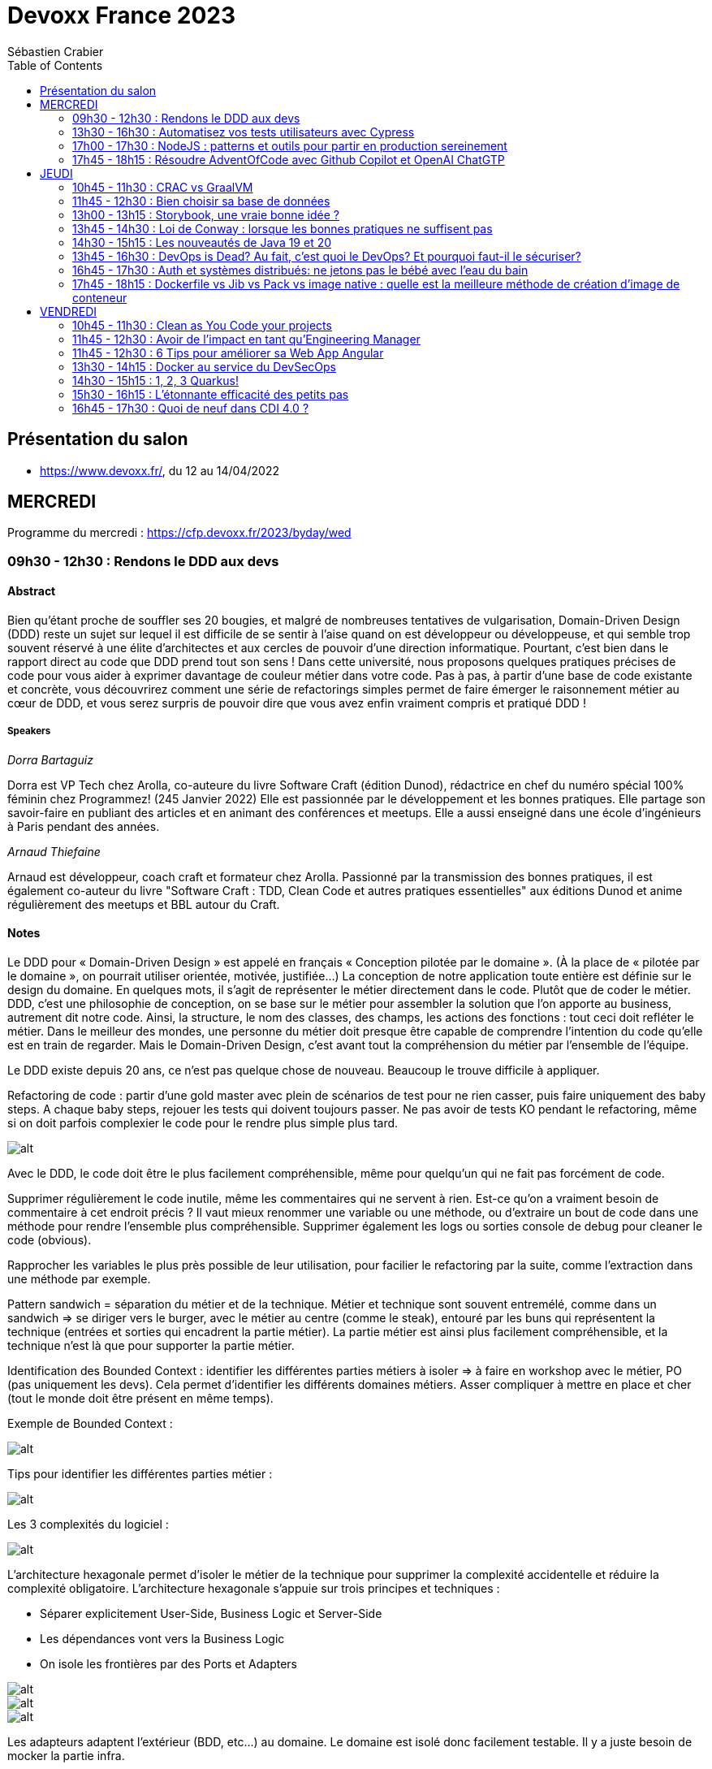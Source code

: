 = Devoxx France 2023
Sébastien Crabier
// Handling GitHub admonition blocks icons
ifndef::env-github[:icons: font]
ifdef::env-github[]
:status:
:outfilesuffix: .adoc
:caution-caption: :fire:
:important-caption: :exclamation:
:note-caption: :paperclip:
:tip-caption: :bulb:
:warning-caption: :warning:
endif::[]
:imagesdir: ./images
:source-highlighter: highlightjs
:highlightjs-languages: asciidoc
// We must enable experimental attribute to display Keyboard, button, and menu macros
:experimental:
// Next 2 ones are to handle line breaks in some particular elements (list, footnotes, etc.)
:lb: pass:[<br> +]
:sb: pass:[<br>]
// check https://github.com/Ardemius/personal-wiki/wiki/AsciiDoctor-tips for tips on table of content in GitHub
:toc: macro
:toclevels: 2
// To number the sections of the table of contents
//:sectnums:
// Add an anchor with hyperlink before the section title
:sectanchors:
// To turn off figure caption labels and numbers
:figure-caption!:
// Same for examples
//:example-caption!:
// To turn off ALL captions
// :caption:

toc::[]

== Présentation du salon

* https://www.devoxx.fr/, du 12 au 14/04/2022

== MERCREDI

Programme du mercredi : https://cfp.devoxx.fr/2023/byday/wed

=== 09h30 - 12h30 : Rendons le DDD aux devs

==== Abstract

Bien qu’étant proche de souffler ses 20 bougies, et malgré de nombreuses tentatives de vulgarisation, Domain-Driven Design (DDD) reste un sujet sur lequel il est difficile de se sentir à l'aise quand on est développeur ou développeuse, et qui semble trop souvent réservé à une élite d'architectes et aux cercles de pouvoir d'une direction informatique. Pourtant, c'est bien dans le rapport direct au code que DDD prend tout son sens ! Dans cette université, nous proposons quelques pratiques précises de code pour vous aider à exprimer davantage de couleur métier dans votre code. Pas à pas, à partir d'une base de code existante et concrète, vous découvrirez comment une série de refactorings simples permet de faire émerger le raisonnement métier au cœur de DDD, et vous serez surpris de pouvoir dire que vous avez enfin vraiment compris et pratiqué DDD !

===== Speakers 

_Dorra Bartaguiz_

Dorra est VP Tech chez Arolla, co-auteure du livre Software Craft (édition Dunod), rédactrice en chef du numéro spécial 100% féminin chez Programmez! (245 Janvier 2022) Elle est passionnée par le développement et les bonnes pratiques. Elle partage son savoir-faire en publiant des articles et en animant des conférences et meetups. Elle a aussi enseigné dans une école d'ingénieurs à Paris pendant des années.

_Arnaud Thiefaine_

Arnaud est développeur, coach craft et formateur chez Arolla. Passionné par la transmission des bonnes pratiques, il est également co-auteur du livre "Software Craft : TDD, Clean Code et autres pratiques essentielles" aux éditions Dunod et anime régulièrement des meetups et BBL autour du Craft.

==== Notes

Le DDD pour « Domain-Driven Design » est appelé en français « Conception pilotée par le domaine ».
(À la place de « pilotée par le domaine », on pourrait utiliser orientée, motivée, justifiée…)
La conception de notre application toute entière est définie sur le design du domaine.
En quelques mots, il s’agit de représenter le métier directement dans le code. Plutôt que de coder le métier.
DDD, c’est une philosophie de conception, on se base sur le métier pour assembler la solution que l’on apporte au business, autrement dit notre code.
Ainsi, la structure, le nom des classes, des champs, les actions des fonctions : tout ceci doit refléter le métier.
Dans le meilleur des mondes, une personne du métier doit presque être capable de comprendre l’intention du code qu’elle est en train de regarder.
Mais le Domain-Driven Design, c’est avant tout la compréhension du métier par l’ensemble de l’équipe.

Le DDD existe depuis 20 ans, ce n'est pas quelque chose de nouveau.
Beaucoup le trouve difficile à appliquer. 

Refactoring de code : partir d'une gold master avec plein de scénarios de test pour ne rien casser, puis faire uniquement des baby steps. A chaque baby steps, rejouer les tests qui doivent toujours passer. Ne pas avoir de tests KO pendant le refactoring, même si on doit parfois complexier le code pour le rendre plus simple plus tard.

image::PXL_20230412_081024919.jpg[alt]

Avec le DDD, le code doit être le plus facilement compréhensible, même pour quelqu'un qui ne fait pas forcément de code. 

Supprimer régulièrement le code inutile, même les commentaires qui ne servent à rien. Est-ce qu'on a vraiment besoin de commentaire à cet endroit précis ? Il vaut mieux renommer une variable ou une méthode, ou d'extraire un bout de code dans une méthode pour rendre l'ensemble plus compréhensible. Supprimer également les logs ou sorties console de debug pour cleaner le code (obvious).

Rapprocher les variables le plus près possible de leur utilisation, pour facilier le refactoring par la suite, comme l'extraction dans une méthode par exemple.

Pattern sandwich = séparation du métier et de la technique. Métier et technique sont souvent entremélé, comme dans un sandwich => se diriger vers le burger, avec le métier au centre (comme le steak), entouré par les buns qui représentent la technique (entrées et sorties qui encadrent la partie métier). La partie métier est ainsi plus facilement compréhensible, et la technique n'est là que pour supporter la partie métier. 

Identification des Bounded Context : identifier les différentes parties métiers à isoler
=> à faire en workshop avec le métier, PO (pas uniquement les devs). Cela permet d'identifier les différents domaines métiers. Asser compliquer à mettre en place et cher (tout le monde doit être présent en même temps).

Exemple de Bounded Context : 

image::https://martinfowler.com/bliki/images/boundedContext/sketch.png[alt]

Tips pour identifier les différentes parties métier :

image::PXL_20230412_084501113.jpg[alt]

Les 3 complexités du logiciel :

image::PXL_20230412_091944776.jpg[alt]

L'architecture hexagonale permet d'isoler le métier de la technique pour supprimer la complexité accidentelle et réduire la complexité obligatoire.
L’architecture hexagonale s’appuie sur trois principes et techniques :

* Séparer explicitement User-Side, Business Logic et Server-Side
* Les dépendances vont vers la Business Logic
* On isole les frontières par des Ports et Adapters

image::PXL_20230412_092215930.jpg[alt]

image::https://blog.octo.com/wp-content/uploads/2020/06/archi_hexa_00-3.png[alt]

image::https://blog.octo.com/wp-content/uploads/2020/06/archi_hexa_06.png[alt]

Les adapteurs adaptent l'extérieur (BDD, etc...) au domaine. Le domaine est isolé donc facilement testable. Il y a juste besoin de mocker la partie infra.

image::PXL_20230412_094023160.jpg[alt]

image::PXL_20230412_094729189.jpg[alt]

image::PXL_20230412_095738225.jpg[alt]

image::PXL_20230412_095826763.jpg[alt]

image::PXL_20230412_100516013.jpg[alt]

image::PXL_20230412_100820488.jpg[alt]

image::PXL_20230412_102030850.jpg[alt]

image::PXL_20230412_102216209.jpg[alt]

=== 13h30 - 16h30 : Automatisez vos tests utilisateurs avec Cypress

==== Abstract

Poussez la porte pour venir découvrir avec nous un outil de testing end-to-end pensé par et pour les développeurs.

Aujourd’hui plesbicité par la communauté, Cypress est la promesse tenue d’une solution pour en finir avec les tests e2e longs et lents, allant jusqu’à proposer aujourd’hui une fonctionnalité de component testing.

Pendant cet atelier, nous explorerons ensemble une application web grâce à Cypress au travers de différents parcours utilisateurs pour découvrir les possibilités offertes par ce framework, ainsi que ses limitations.

===== Speakers 

_Gérôme Grignon_

Développeur Web chez SFEIR.
Consommateur de projets open-source le jour, contributeur la nuit.
Head of OSPO @SFEIR Stackblitz Community Advocate

_Anthony Pena_

Codeur et blogueur le jour et dévoreur de manga la nuit, vous me verrez souvent parler de Java, JavaScript, Typescript, Rust ou de test, parfois un peu (beaucoup) de jeux-vidéos ou de bricolage de console.

==== Notes

Atelier hands-on, présentation des différentes fonctionnalités de Cypress suivies d'exercices.

Les slides :
https://sfeir-open-source.github.io/sfeir-school-cypress/#/

Le dépôt GitHub des exercices :
https://github.com/sfeir-open-source/sfeir-school-cypress

=== 17h00 - 17h30 : NodeJS : patterns et outils pour partir en production sereinement

==== Abstract

Depuis 2009, NodeJS a beaucoup évolué et est devenu une solution particulièrement populaire pour développer des BFF (Backend For Frontend).

Seulement voilà, malgré tous les progrès qui ont été faits, certaines API JS comme les promesses (avec ou sans async/await) apportent une fausse illusion de simplicité. Développer une application NodeJS comporte encore pas mal de pièges.

Lors de cette session, je vous propose de passer en revue les pièges les plus courants, sources de gros plantages en production. Je vous présenterai aussi quelques outils pour éviter les surprises, mieux comprendre ce qui se passe sous le capot, écrire des tests qui permettent d’être vraiment confiants et enfin développer des applications réellement résistantes aux pannes.

==== Speakers

_Alexandre Victoor_

Après plusieurs années à construire des applications pour les salles de marchés d'une grande banque française, je suis aujourd'hui CTO de Comet Meetings.
Passionné par le code, que ce soit en Java, en C# ou en JS, je suis fan de tout ce qui tourne autour de l'agilité et tout particulièrement du craftsmanship.
A mes heures perdues je contribue à des projets open source, le dernier en date étant HdrHistogramJS, un portage en TypeScript de la librairie Java HdrHistogram de Gil Tene.

==== Notes

Plusieurs centaines de paramètres pour la commande node.

4Go de RAM maximum utilisée par défaut par node 18 => penser à limiter la taille max utilisée pour une application en prod qui utilise node.js. Une dizaine de threads utilisés par ailleurs. 

Piscina => permet de faire des pool de thread en node.

AutoCannon => tester la montée en charge de l'application.

NodeClinic (Clinic.js) => équivalent de VisualVM pour Node.

Express permet de construire des applications back-end basé sur node.
Supertest permet de faire des tests avec Express.
Pas de promesses dans Express. Il faut utiliser "express-promise-router"

Zod permet de définir un schéma pour valider des données qui viennent d'un service externe.

Pattern circuit-breaker pour gérer un trop grand nombre d'erreur. Utiliser la librairie cockatiel pour faire des circuit-breaker avec node.

Bulhead : pour éviter que le serveur tombe sous la charge. Cockatiel peut aussi être utilisé dans ce cas.

image::PXL_20230412_152838792.jpg[alt]


=== 17h45 - 18h15 : Résoudre AdventOfCode avec Github Copilot et OpenAI ChatGTP

==== Abstract

Chaque décembre, c'est pas des chocolats, mais des problèmes algorithmiques via adventofcode.
Cette année, j'ai commencé avec Github copilot de branché, et j'ai eu l'impression de tricher. J'ai ensuite testé OpenAI ChatGPT:

* copie-collé l'énoncé texte
* attendre 5 secondes
* copié collé le programme généré
* faire tourner le programme
* Job DONE!

Je vous propose de voir en live ce qu'on arrive à faire avec ces outils, notamment face à ce genre de puzzles, et aussi voir leurs limites.
Enfin, on verra si c'est vraiment tricher ou pas et comment ces outils changerons nos métiers de développeurs.

==== Speakers

_Benoît Lafontaine_

Engineering Director à Doctolib, ex directeur technique OCTO Technology. Développe sur son temps libre plein de choses inutiles. Cherche toujours à trouver comment aller plus vite en faisant mieux (est passé du coup du Java à Ruby:) ). Persuadé que « team => product » et que le code est un art.

==== Notes

Github Copilot est un outil très puissant, aide à l'écriture du code en se basant sur des exemples existant sur Github.

ChatGPT permet de résoudre les problèmes simples juste en copiant l'énoncé
. Dès que les problèmes sont un peu plus complexes, ChatGPT est rapidement perdu, et il faut décrire précisément les problèmes, travailler par étape et le guider pour trouver la solution. ChatGPT ne comprends pas ce qu'il fait. Sur les problèmes vraiment complexes, il est perdu et n'arrive à rien faire.

ChatGPT : très créatif et explique ce qu'il fait, mais il pense qu'il a toujours raison même quand il a tort.

Github Copilot : bon programmeur et intégré dans l'IDE, mais il manque de recul sur ce qu'il fait, et copie trop sur ses voisins (récupère du code de GitHub)

En conclusion, ChatGPT est utile pour trouver des idées, Copilot pour coder, mais il faut toujours vérifier les résultats, on ne peut pas faire une confiance aveugle dans ces outils.

== JEUDI

Programme du jeudi : https://cfp.devoxx.fr/2023/byday/thu

=== 10h45 - 11h30 : CRAC vs GraalVM

==== Abstract

Dans les cas d'usages modernes (Kubernetes, Serverless), tout le monde sait que le point noir de la JVM est son démarrage.

Depuis quelques années, GraalVM s'impose comme remède permettant ainsi un démarrage rapide via une compilation native. Cela apporte néanmoins certaines contraintes.

Une nouvelle solution apparait dans le paysage de la JVM. C'est CRaC pour Coordinated Restore at Checkpoint. Regardons ensemble comment cela fonctionne et les avantages.

==== Speakers

_Lilian BENOIT_

Lilian est Tech Leader dans une ESN Bordelaise. il est passionné par l'informatique depuis bien plus longtemps. Il aime travailler sur sa plateforme préféré Java (Java SE et Jakarta EE), notamment sur sa distribution de prédilection : Debian.

Il adore apprendre et partager ses connaissances. C'est comme cela qui s'est rapproché du BordeauxJUG dont il en est JUG Leader depuis 2016. L'objectif du Bordeaux JUG est de promouvoir Java à travers des soirées/conférences mensuelles autour de la plateforme Java.

==== Notes

Changement de paradigme :

* Usage de micro-services
* Diminution de l'usage des serveurs d'application
* Approche stateless
=> besoin de démarrage rapide

Fonctionnement de la JVM :

* Bytecode interprété
* Code "préchauffe", nécessité de passer plusieurs fois dans une méthode pour l'optimiser.
* Compilateur JIT

Avec Java :
Chargement de classes, prises en compte des annotations, initialisation du contexte applicatif de CDI, ce qui prend du temps mais grande flexibilité

GraalVM :
Exécutable natif et compilateur AOT

Contraintes de GraalVM:

* Réflexion et dynamiques : tout doit être connu au moment de la compilation, la réflexion ne fonctionne pas. 
* Utilisation de Substrate VM pour remplacer la JVM
* SerialGC comme Garbage Collector (le moins performant)
* Optimisation à chaud (GraalVM Entreprise uniquement)
* GC G1 à faible latence présent dans la version Entreprise

CRaC : Coordinated Restore  at Checkpoint
C'est un concurrent de GraalVM. Il est maintenu par OpenJDK.

Checkpoint : fige l'état de la JVM "déjà chaude" au moment d'un checkpoint, puis plus tard possibilité de restaurer la JVM au moment de ce checkpoint

2 méthodes à implémenter: beforeCheckpoint et afterCheckpoint.
La JVM s'arrête au moment où on demande un checkpoint => faire attention de bien fermer les connexions/socket avant, et de tout rouvrir au moment du chargement du checkpoint.

Les frameworks comme Springboot sont en train de s'adapter pour éviter au développeur de gérer ce genre de problème.

=== 11h45 - 12h30 : Bien choisir sa base de données

==== Abstract

RDBMS ? Orienté colonnes ? Documents ? Timeseries ? Graphes ? Distribué ou non ? Pas facile de faire le bon choix lorsqu’on est perdu dans toutes ces notions. Dans ce talk, on est là pour t’aider à faire le meilleur choix de base de données pour ta prochaine application ! Comme la solution universelle n’existe pas, on va plutôt te présenter différents critères de choix, les pièges et antipatterns qu’il faut éviter, ainsi qu’une lecture analytique de chaque type de DB. On va notamment parler des grands types de bases de données, de transactions et de distribution de la donnée. En sortant, tu te poseras les bonnes questions pour choisir ta BDD et tu n’auras pas besoin de chercher à faire des jointures dans Elastic !

==== Speakers

_Sébastien Keller_

S’il n’est pas en train de faire sa séance de bloc quasi-quotidienne, vous pourrez trouver Sébastien en train de répondre à des questions sur son diagramme d’archi ou de lire le code de Kafka Stream pour trouver le bon TaskAssignor.
Après 11 ans, et quelques générations de juniors formées, Sébastien se décide enfin à partager son expérience à un public plus large.
Côté métier, il a travaillé sur des codebases aussi variées que de l’assurance, des sites e-commerce et plus récemment, de la Big Data. Il pourra vous parler de toutes les mauvaises idées qu’il a croisé sur son chemin, mais aussi des bonnes !

_Alexandre Budzko_

Jeune developpeur fullstack, passionné par la tech et en particulier le free software

==== Notes

DBs relationnelles :

Dbs orientées documents :MongoDb, CouchDB

DBs search : algolia, ealsticsearch

Axes de décision :
Structure, dimensionnement, runtime

Type de requête : recherche par identifiant, recherche par champ secondaire
recherche par score

Contraintes spécifiques,style géospatial

=== 13h00 - 13h15 : Storybook, une vraie bonne idée ?

==== Abstract

Ça y est, vos designers ont enfin mis en place un design system complet pour assurer une maintenabilité, homogénéité et accessibilité des composants UI de votre interface. Mais comment s'assurer du respect de celui-ci et des bonnes pratiques front-end dans une équipe à l'appétence très fortement back-end ? Depuis 2 ans, notre équipe hésitait à utiliser Storybook, un outil front-end pour créer une UI propre et documentée isolée. Est-ce que la notoriété est justifiée ? Est-ce que Storybook correspondrait à une équipe réduite comme la nôtre ? Je partagerai nos réflexions, nos choix, l’histoire de l’intégration de Storybook au sein de notre équipe et vous découvrirez si oui ou non, nous l’avons déployé.

==== Speakers

_Sara Attallah_

Développeuse depuis 5 ans, je suis actuellement en charge du Front-End chez JOLIMOI, en plein écosystème Vue JS. Après un parcours artistique et dans le cinéma documentaire, je me passionne pour les interfaces interactives au cours de la création d'un web documentaire. J'ai commencé ma carrière dans des studios de design interactifs et m'épanouis dans le web depuis.

==== Notes

Besoin d'un code réutilisable avec la documentation associée.
Approche Design System choisie => catégoriser tous les composants graphiques pour en faire une bibliothèque réutilisable.

image::PXL_20230413_110713126.jpg[alt]

Storybook permet de faire un catalogue de composants et de leur différents états.
Les différentes propriétés graphiques sont retrouvées et peuvent être modifiée à la volée pour tester le composant.
Il existe une existe docs pour décrire dans un markdown la documentation du composant.
Pas mal de maintenance à prévoir dès qu'un composant évolue. Nécessité de faire des composants isolés et une bonne organisation => en parallèle de la création d'un nouveau composant, il faut aussi faire la partie storybook et la maintenir.

Retex très positif de la part du speaker sur l'outil.

Exemple de Storybook de Doctolib :
https://oxygen.doctolib.design/60b411768/p/77fd2d-doctolib-design-system

Storybook peut être intéressant pour remplacer le sample Titan qui va devenir de plus en plus difficile à maintenir.

=== 13h45 - 14h30 : Loi de Conway : lorsque les bonnes pratiques ne suffisent pas

==== Abstract

Avez-vous des APIs découpées d'une manière qui semble au final arbitraire et orthogonale au métier ? Que l'architecture décidée n'est jamais vraiment respectée ni réalisée ?

Vos utilisateurs ont toujours du mal à récupérer les informations dont ils ont besoin, alors que vous avez mis le paquet sur le métier et l'expérience utilisateur ?

N'avez-vous jamais remarqué, que bien vous suivez les bonnes pratiques, le logiciel qu'on construit s'écarte souvent de la vision produit, technique et parfois même des besoins de l'utilisateur ?

Et si on vous disait que tout cela est lié, et qu'il existe une force qui a une influence certaine sur votre produit, votre expérience utilisateur, votre architecture et même la qualité de votre logiciel ?

Venez découvrir la Loi de Conway ! Cette force méconnue qui a un pouvoir certain sur ce que vous construisez quel que soit votre métier. A travers des études scientifiques et des retours du terrain sur des exemples réels, nous verrons ses impacts sur les différents aspects du logiciel et nous apprendrons comment les apprivoiser.

==== Speakers

_Julien Topçu_

Tech Coach chez Shodo, j'accompagne le développement de logiciels à forte valeur métier en usant de techniques issues du Domain-Driven Design, le tout propulsé en Xtreme Programming dans la philosophie Kanban #NoEstimates. Membre de la fondation OWASP, j'évangélise sur les techniques de sécurité applicative afin d'éviter de se faire hacker bien comme il faut.

==== Notes

La qualité du produit est liée à l'organisation de l'entreprise.
Lien entre structure du système et l'organisation qui l'a produit.

Règle de l'homomorphisme : la structure de l'organisation fait que le 2e système ne sera pas choisi, ni même imaginé par les équipes, chacun ayant déjà une manière de penser et d'intéragir entre elles. Pourquoi ajouter une nouvelle équipe à l'existant ?

L'effort de communication n'est pas linéaire, l'effort de travail non plus (à revoir)

Il faut limiter la communication et les intermédiaires pour faire une meilleur travail.

Il faut rester flexible dans son organisation.

Inverse Conway Maneuver : il faut casser les silos en entreprise pour améliorer la communication.

BAPO
Domaine Driven Design permet de résoudre les problèmes B et A
B->A: définition des sous système.

ContextMap
PartnerShip

DDD ne donne pas beaucoup de billes sur comment s'organiser.

Team Topologies va traiter P -> O.
Il ne faut pas surcharger le travail de l'équipe.

Collaboration
Réduire l'interaction entre les équipes pour qu'elles soient le plus autonome possible.

=== 14h30 - 15h15 : Les nouveautés de Java 19 et 20

==== Abstract

Les versions 19 et 20 de Java, publiées en septembre et mars derniers, sont les 10eme et 11eme release en application du modèle de release tous les 6 mois.

En attendant la publication de Java 21, la prochaine version LTS publiée en septembre de cette année, et pour en donner quelques aperçus, cette présentation brosse une revue détaillée des nouveautés introduites dans ces nouvelles versions non-LTS de Java, issues des projets Amber, Panama et Loom d’OpenJDK ainsi que des fonctionnalités non incluses dans des JEPs.

==== Speakers

_Jean-Michel Doudoux_

Passionné par le développement de logiciels et par la veille technologique, je possède une longue expérience, en SSII/ESN et personnelle, dans l'écriture d'applications avec différents langages. Je suis actuellement Senior tech lead pour la société Sciam. Utilisant Java depuis sa version 1.0, j'aime partager ma passion pour cette plateforme et son écosystème notamment en me consacrant, depuis presque vingt années, à la rédaction de deux tutoriels, intitulés "Développons en Java", diffusés sous licence GNU FDL. Ce travail m'a permis d'être nommé Java Champion. Je suis également un des cofondateurs du Lorraine JUG.

==== Notes

Record Patterns en preview

image::path[alt]

Pattern matching for switch 

Foreign Function & Memory API

Vector API

Virtual Threads avec Loom

Structured Concurrency

=== 13h45 - 16h30 : DevOps is Dead? Au fait, c’est quoi le DevOps? Et pourquoi faut-il le sécuriser?

==== Abstract

Après 14 ans de DevOps, il est temps pour nous de regarder ce qui font les forces et les faiblesses du mouvement DevOps. Il y cinq ans, nous avons écrit le livre “Liquid Software”. Nous étions sûrs qu’aujourd’hui la vision serait âgée et dépassée, mais elle est plus que jamais un facteur déterminant dans le succès d’une transformation digitale. Dans cette session, je parlerai du présent et du futur du DevOps dans notre industrie changeante, et comment votre entreprise peut bénéficier au maximum du mouvement DevOps.

==== Speakers

_Fred Simon_

Fred est le cofondateur de JFrog, et l’un des architectes les plus respectés de la communauté des développeurs, avec plus de 20 ans d’expérience Java et Open Source. Avant JFrog, Fred a fondé AlphaCSP, où il dirigeait 5 branches dans le monde en tant que CTO et visionnaire. Fred a traversé les évolutions de technologies dans son rôle de programmateur, architecte, consultant, et speaker. Fred est titulaire d’un Masters in Computer Science de l’école Centrale de Lille.

==== Notes

Dans le Devops, l'idéal est pas d'intervention humaine entre le commit et la mise en production.
Mais l'humain aime rester dans le "flow" pour se sentir important. Il faut travailler main dans la main avec les machines pour être plus performant.

image::PXL_20230413_134745523.jpg[alt]

La prochaine étape du Devops : uniquement des machines à partir du commit du développeur (code review, review des vulnérabilités, end-to-end testing, ...). Le speaker aimerait que la chaine de prod soient entièrement automatisée pour que la mise en prod soit la plus rapide possible. 

Mettre à jour Edge device

Bref, le devops n'est pas mort, et on gagnerait beaucoup de temps à automatiser le maximum d'étapes avant la mise en prod

=== 16h45 - 17h30 : Auth et systèmes distribués: ne jetons pas le bébé avec l'eau du bain

==== Abstract

Depuis l'essor des architectures microservices, l'auth a bien évolué. Les solutions basées sur un serveur d'authorisation central sont certes simples à mettre en place, mais rendent les systèmes moins résilients. Si le serveur d'auth tombe, l'ensemble de la plateforme tombe. De l'autre côté du spectre, des systèmes à base de jetons au porteur (comme JWT) permettent de s'affranchir des contraintes d'un système centralisé. En revanche, de tels systèmes sont notoirement complexes à mettre en place et nécessitent une bonne dose d'expérience pour éviter les erreurs.

Dans cette conférence nous vous présenterons:

* comment choisir entre un système d'auth centralisé et un système distribué
* un tour d'horizon des solutions possibles pour les jetons au porteur;
* les différentes architectures d'auth possibles (passerelle d'auth, intégration directe, …);
* les éléments indispensables à mettre en place dans un tel système (rafraichissement des tokens, révocation, rotation des clés, …);
* la plateforme biscuit, construite autours de ces use cases.

==== Speakers

_Clément Delafargue_

I'm a functional programmer, working on IAM matters at Outscale

_Geoffroy Couprie_

Geoffroy Couprie est consultant indépendant. Spécialiste en sécurité logicielle, il travaille à rendre le code plus sûr, et les outils cryptographiques plus utilisables. Il étudie plus particulièrement la sécurité des protocoles d'authentification et d'échange de messages.

==== Notes

Authentification sur les systèmes distribués.
Possibilité de centraliser le système d'auth.

Bearer tokens :
JWT (commun mais peu être tricky)
PASEO ()

Bearer Tokens (fancy) :
Macaroons
Biscuit

Ne pas oublier de mettre en place une architecture de révocation (très important !!) :
* les tokens doivent être uniques
* maintenir une liste des tokens émis (avec un id unique dans la liste)
* les tokens doivent avoir une date d'expiration

Système pour mitiger cette limitation :

image::PXL_20230413_145843189.jpg[alt]

Mettre en place un système de rotation de clé, et le faire régulièrement.

Offline attenuation : si on a un jeton valide, on peut générer un nouveau token avec moins de droits, comme changer la date d'expiration.
Utilisation de Biscuit pour cela : https://www.biscuitsec.org.
Implémentation en JS, Java, Go, Rust...

slide avant hot path à mettre
Bonne architecture mais il faut être carré sur la révocation des clés.

La librairie me semble assez intéressante, mais pas assez mature pour utiliser chez nous à mon avis.

=== 17h45 - 18h15 : Dockerfile vs Jib vs Pack vs image native : quelle est la meilleure méthode de création d'image de conteneur

==== Abstract

Docker est l'outil standard pour créer et exécuter des conteneurs sur la plupart des plateformes. La façon traditionnelle pour construire l'image d'un conteneur est intégrée à l'outil Docker et utilise une séquence d'instructions spéciales, généralement dans un fichier nommé Dockerfile, pour compiler le code source et assembler les "layers" d'une image de conteneur.

Mais Docker n'est pas la seule façon de construire les images des applications conteneurisées. Dans cette présentation, nous allons construire des images de conteneurs à l'aide de différentes méthodes, puis nous comparerons les constructeurs et évaluerons les images de conteneurs respectives : Nous examinerons différentes propriétés telles que la taille de l'image, le score d'efficacité, la sécurité, la facilité d'utilisation et la compatibilité des méthodes avec les langages de programmation. Mais aussi, nous allons démarrer les conteneurs pour effectuer plusieurs benchmarks. Tout cela afin de vous aider à déterminer quel est la meilleure approche pour vous !

==== Speakers

_Christian NADER_

Senior software engineer at Decathlon, working on Digital Supply projects and Data Streaming solutions. Beforehand, I worked for the French government on projects like securing citizens' healthcare data and developing the french digital signature service. A scientist by training, I always apply the scientific method when solving IT problems. Interested in everything tech, development, design and architecture.

==== Notes

Images Distroless : ne contient que l'application et les dépendances runtime. Utilisation de Jib pour les images distroless. Image plus petite, surface d'attaque réduite, démarrage plus rapide, mais moins customisable qu'une image générée par un dockerfile.

Cloud native buildpacks (CNB) : convertit le code source depuis n'importe quel langage vers un système de conteneur

== VENDREDI

Programme du vendredi : https://cfp.devoxx.fr/2023/byday/fri

=== 10h45 - 11h30 : Clean as You Code your projects

==== Abstract

On veut tous un code de qualité - “Clean Code”. Mais à mesure que notre code et nos équipes s'agrandissent, il peut être difficile de maintenir cette norme. Dans cette présentation, nous aborderons les bénéfices du “Clean Code” et comment vous concentrer sur ce point aidera votre organisation et vous même à prospérer. Nous approfondirons le concept de “Clean as You Code” et les outils qui garantissent un code adapté au développement et à la production.

==== Speakers

_Nolwenn Cadic_

Nolwenn fait partie de l’équipe SonarCloud où elle fait du développement Java. Elle a rejoint l’équipe il y a un an. Elle y cultive son goût du Clean Code et le met en pratique tous les jours. Avant l’aventure SonarSource, elle a travaillé 2 ans comme développeur full stack Java et React.

_Marco Comi_

Marco Comi est un Chef de Produit avec plus de 13 ans d'expérience dans l'industrie du logiciel. Il a commencé sa carrière comme ingénieur logiciel, où il a développé une profonde appréciation du Clean Code et de l'importance de soutenir les développeurs dans leur quête pour l'écrire. Il a ensuite travaillé comme Scrum Master, Product Owner et finalement a effectué la transition vers la gestion de produits. Il travaille chez SonarSource et supervise le développement de SonarLint depuis 2020.

==== Notes

Clean code = code adapté à un but

image::PXL_20230414_085300107.jpg[alt]

Le clean code minimise l'effort et le cout d'entretien, réduit la friction pour les développeurs, augmente la longévité du logiciel et réduit les couts (x3) et réduit les risques opérationnels et de sécurité.

Approche de Sonar : Clean as you Code

A ne pas faire : repartir de 0, faire un gros refactoring. 

Clean as you Code = régler le problème avant de réparer les conséquences. Basé sur le concept de nouveau code. Le nouveau code doit être du clean code. Cela permet de régler le problème avant les conséquences. Pas de réécriture donc ne bloque pas les évolutions. Chaque développeur est responsable du code qu'il écrit. Utilisé avec succès depuis des années chez Sonar.

Une seule et simple règle : aucun nouveau code non clean Code déployé en production. Pour cela, on utilise des Quality Gate (ce qu'on fait déjà chez nous, donc rien de nouveau de ce côté là, mais leur Quality Gate est beaucoup plus stricte que la notre).

Publicité pour SonarLint, SonarQube et SonarCloud. Dans la Quality Gate par défaut, Sonar demande 80% de couverture de tests, et utilise 90% de couverture en interne.

En utilisant cette technique, le vieux code est réécrit progressivement et donc remplacé par du Clean Code au fur et à mesure. Ecrire du code propre, ça ne coute pas plus cher que d'écrire n'importe quoi.

=== 11h45 - 12h30 : Avoir de l’impact en tant qu’Engineering Manager

==== Abstract

Après 5-10 ans passés à coder dans une équipe vient LA question : dois-je vraiment devenir Manager ? Cette question peut résonner avec une crise existentielle. Dois-je coder toute ma vie ? Je vais faire quoi en vrai en attendant la retraite à 127 ans ?

Bon nombre d’organisations modernes mettent en place un double chemin de carrière. La première “Individual Contributor” permettant de s’épanouir et de grandir en tant que developp(eur | euse). L’autre est celle de l’“Engineering Management” permettant de s’épanouir et de grandir en tant que Manager (Engineering manager, Head of Engineering, VP, …).

Cette seconde voie peut paraître obscure au premier abord, mais nous reviendrons sur ce rôle (aux côtés des product managers, des tech leaders etc …) et les différents challenges associés dans un contexte de forte croissance (ou non) et détaillerons les compétences à développer pour avoir de l’impact en tant que manager et grandir et faire grandir.

Cette conférence est le complément manager de la conférence de 2022, sur la carrière de contributeur individuel - link:https://youtu.be/X5MYKj1C2qM[Développ(eur l euse) Senior avec 6 ans d’expérience, et après ?]

==== Speakers

_Dimitri BAELI_

Member of the Tech staff at BackMarket working on the tech org and an internal startup to provide refurbished devices for entreprises. I also occasionally mentor CTO/CEO, while actively contributing to the FlowCon Conference & the Tech.Rocks Tech Leaders network. 20+ years IT and Product Leadership and Exec member at AramisAuto, LesFurets.com, eXoPlatform, setting up and running IT Teams based on Agile & Craftmanship principles. Based on team autonomy to work with Continuous Improvement of a high quality software.

_Benoit Guillon_

VP engineering at Malt since 2019 +20 years experience in tech Started engineering management at Talend 6 years ago in a hyper scaling context

==== Notes

Typical Product Team structure :
1 Product Manager
1 Engineering Manager
X Team Members (Dev, QA, Design, Ops)

image::PXL_20230414_095228263.jpg[alt]

image::PXL_20230414_100053798.jpg[alt]

image::PXL_20230414_101000349.jpg[alt]

image::PXL_20230414_101329663.jpg[alt]

image::PXL_20230414_102229927.jpg[alt]

image::PXL_20230414_102558236.jpg   [alt]

=== 11h45 - 12h30 : 6 Tips pour améliorer sa Web App Angular

==== Abstract

Si Angular est d’apparence plus simple à découvrir (merci les tutos Google), il est probablement plus complexe à maîtriser que ses comparses. Dans ce quickie, je vous propose 6 tips, du plus évident au plus caché, qui ont changé la donne dans le code de nos apps, que ce soit en termes de performances ou de lisibilité. Qu’importe votre niveau sur le sujet, je parie sur le fait qu’il y aura du nouveau pour tous !

==== Speakers

Rien ne présageait que Camille ferait du web. Plutôt destinée à une carrière dans les systèmes embarqués, c’est finalement le dev, qui l’a embarquée il y 2 ans. Sur le chemin, elle découvre son talent de leadership et se dit qu’au final, elle pourrait aussi emmener du monde avec elle dans sa quête de connaissance et de veille ! Adepte de meetups comme certains, fan de frameworks comme beaucoup, elle connaît TypeScript jusqu’au bout des ongles et prend parfois son clavier pour partager ce qui l’anime au quotidien.

==== Notes

Astuce 1 : les alias

Astuce 2 : TrackBy

=== 13h30 - 14h15 : Docker au service du DevSecOps

==== Abstract

Chez La Poste docker est devenu un élément clé de la démarche DevSecOps et de notre démarche Move To Cloud. Dans une entreprise comme La Poste, il est important d'automatiser, de sécuriser, de simplifier et de généraliser les process de déploiement afin de permettre des mises en production transparentes et résilientes pour nos facteurs et nos utilisateurs. Afin d'y parvenir, nous avons mis en place des boites à outils (catalogues d'images Docker, templates de pipelines CICD, checks de sécurité, etc.) afin de permettre aux équipes applicatives de déployer leurs applications sur le cloud avec le minimum d'effort. Nous utilisons docker à chaque étape que ça soit pour donner un cadre technique aux projets, mais aussi pour vérifier que les projets respectent les bonnes pratiques recommandées. C’est pourquoi pendant la présentation, je vais expliquer comment nous utilisons docker à La Poste pendant le développement (optimisation de cache, catalogue d'images), la sécurisation (scan des images, patch management, SAST, DAST) et le déploiement rapide et automatisé des applications (CI/CD). La présentation sera accompagnée d'exemples concrets d'implémentation.

==== Speakers

_Carmen Piciorus_

Toujours passionnée par la tech, le dev et la sécurité, je suis toujours contente de partager mes connaissances et toujours en quête de perfectionnement et de l'épanouissement. Après 6 ans de missions en tant que développeur, j'ai rejoins le groupe La Poste en tant qu'abuse manager pour la messagerie laposte.net, et ensuite expert technique et sécurité (kubernetes, docker, gitlab-ci) pour la DSI BSCC.

Par ailleurs je suis présidente de l’association Signal spam, engagée dans la lutte contre le spam.

==== Notes

Déploiement des applications dans le cloud de manière sécurisée

Pour le développeur => utilisation d'un catalogue d'images interne et recommandé. Même principe que pour la création d'OS sécurisé chez nous. A partir d'une image officielle, on enlève ce qui n'est pas nécessaire (en collaboration avec chaque projet) et on scanne ce qui reste à la recherche de vulnérabilités et de failles de sécurité.

Ecriture du dockerfile par les développeurs chez la Poste, diminution de la taille de l'image finale avec des builds multi-stage. Utilisation de docker-compose pour démarrer plusieurs images (back et front) en même temps. Buildpacks pour transformer le code en image Docker pour les projets legacy sans pipeline.

Outils de détection de vulnérabilités : scan statique du code source avec SAST (Static application security testing) et SCA (scan des dépendances et des licenses avec dependency-check). Scan dynamique de l'application en exécution avec zap (owasp/zap2docker-bare). Scan du catalogue d'images et scan des images projet.

Fuite de données => pas de secrets dans les configmap, ni dans les variables d'environnement de l'image.

Base de connaissance ELK : état de santé des applications.

=== 14h30 - 15h15 : 1, 2, 3 Quarkus!

==== Abstract

Quarkus est une stack pour écrire des applications Java pour le Cloud. En réduisant l’emprunte mémoire et le temps de démarrage, les applications Quarkus permettent en autre d’augmenter la densité de déploiement, le développement d’application serverless en Java, un meilleur comportement dans Kubernetes…

La première release publique de Quarkus a été faite en Mars 2019. Nous voilà 4 ans plus tard avec Quarkus 3.x. Entre temps, Quarkus a grandi, son écosystème s’est enrichi. Mais, Quarkus est resté fidèle à ses principes.

Cette présentation rappelle les points fondamentaux de Quarkus (build-time principle, reactive core, container-first) et explique leur évolution au cours de ces 4 dernières années ainsi que les nouveautés de Quarkus 3.x tels que la nouvelle dev ui, l’intégration d’Hibernate 6, le passage à Jakarta et à Flow, le support des threads virtuels, les différentes améliorations de l’expérience pour les développeurs, le support des architectures ARM…

==== Speakers

_Clement Escoffier_

Clement Escoffier (@clementplop) is a distinguished engineer at Red Hat. He is a Java Champion, author, and also acts as a Reactive Architect at Red Hat. Before joining Red Hat, Clement had several professional lives, from academic positions to management. Clement has always been interested in software engineering, distributed systems, and event-driven architecture. He recently focused on Reactive Systems, Cloud-Native applications, and Kubernetes. Clement actively contributes to many open-source projects, such as Eclipse Vert.x, SmallRye, Mutiny, and Quarkus.

_Aurea Munoz Hernandez_

Développeuse java focalisée sur l'intégration de Spring Boot et Spring Cloud dans le portfolio Red Hat Middleware. Je contribue aux projets spring boot et spring cloud pour améliorer l'expérience développeur.

==== Notes

Slides de la présentation : https://www.slideshare.net/clement.escoffier/devoxx-france-2023-123-quarkuspdf

Présentation des nouveautés de Quarkus 3 au travers d'une démo codée en live, très orientée Cloud, Kubernetes, Kafka

mettre une capture d'écran

=== 15h30 - 16h15 : L'étonnante efficacité des petits pas

==== Abstract

"Qui va lentement va surement !"

Changement de spec, changement du code, perte de connaissance, changement de techno, changement d'équipe, changement du marché … Ecrire du code est complexe ! Dans un environement complexe, il faut avancer par petit pas. Coder par petit pas, c'est découper les taches de développement en petits incréments.

Assistez à ce talk pour comprendre pourquoi coder en petits pas est LA pratique que vous devriez apprendre MAINTENANT ! En plus :

* Vous partagerez vos histoires de développement par petit pas.
* Vous entendrez comment je suis tombé dans la marmite des petits pas !
* Vous découvrirez comment les petits pas impactent d'innombrables aspects de notre travail : Test, Commit, Qualité, Risque, CI, CD, Priorisation, Rythme, Fatigue, Travail en équipe, Suivi du travail, Legacy, et Refactoring ...!
* Vous comprendrez pourquoi les petits pas sont importants grâce à la théorie Cynefin.
* Vous apprendrez comment prendre des petits pas, même dans un environement difficile !
* Vous poserez un premier pied sur le chemin des pas toujours plus petits.
Venez (re-)découvrir la compétence la plus sous-estimée du développement !

==== Speakers

_Philippe Bourgau_

Coach eXtreme Programming et Hacktivist du rythme soutenable !

La vie est trop courte pour perdre son temps! J'aide les développeurs à atteindre un rythme soutenable et une productivité durable grâce au refactoring continu de leur code, mais aussi de leur environnement de travail !

Je travaille actuellement à Murex

==== Notes

Amélioration progressive, tout marche toujours, mais il faut une bonne couverture de code. Petits commits, facilite le travail collaboratif, les merges sont simplifiés.

TCR : test and commit, or reverse

https://blog.cleancoder.com/uncle-bob/2013/05/27/TheTransformationPriorityPremise.html

https://github.com/murex/TCR

=== 16h45 - 17h30 : Quoi de neuf dans CDI 4.0 ?

==== Abstract

Jakarta Contexts and Dependency Injection est probablement la spécifications la plus sous-estimée de Jakarta EE. Et pourtant, elle constitue la pierre angulaire de Jakarta EE et de MicroProfile en fournissant un modèle de programmation standardisé et une manière puissante d'intégrer des technologie tierces de manière transparente.

La version 4 de CDI est au cœur de Jakarta EE 10 et MicroProfile 6.0 qui sont sorties fin 2022. Il parait donc intéressant d’explorer les nouveautés de la spécification pour voir ce qu’elle apporte à ces 2 stacks

Dans cette présentation, nous passerons donc, en revue toutes les nouvelles fonctionnalités de la spécification et nous nous concentrerons sur CDI lite qui a permis de créer un nouveau profil Jakarta EE (le Core Profile) et prend en charge les approches d’injection de dépendance au build time comme le font Quarkus ou Micronaut.

Nous passerons en revue la nouvelle API d'extension et verrons comment elle diffère des Portable Extensions historiques.

A l’issue de ce talk vous serez en mesure de commencer le développement d’une extension CDI Lite pour votre framework préféré pour vous préparer aux futures versions de Quarkus et Micronaut.

==== Speakers

_Antoine Sabot-Durand_

Antoine est un Java Champion et l’ancien spec lead de Jakarta EE CDI. Il a fait partie de l’équipe de lancement de Quarkus chez Red Hat et à travaillé sur des specs MicroProfile majeures comme Fault Tolerance ou Health Check. Aujourd’hui, Antoine est architecte et expert technique chez SCIAM. Il pilote des projets complexes en utilisant en grande partie les technologies qu’il a contribué à mette au point.

==== Notes

Dans CDI 4.0, par défaut, seul les beans annotés sont trouvés.

CDI Lite : empreinte mémoire beaucoup plus légère pour les environnement contraints et le cloud. Le but est de fournir un sous ensemble CDI le plus grand possible pour que les fonctionnalités fondamentales de CDI puissent fonctionner. Les premiers cibles de CDI Lite sont Quarkus et Micronaut.

Ce qui n'est pas dans CDI Lite : 
* Les Decorators
* @Session et @Conversation
* les standard Portable extension

Quarkus 3 va utiliser CDI 4.0 à travers ArcDI, et les extensions propriétaires devront être mise à jour.

===== A rattraper en replay

* Docker Compose 101 (++)
* Kubernetes, dépassionné et pour les ultra débutants (+++)
* Comprendre et utiliser les modèles de langage d'IA (++)
* Jakarta en 2023, Quelle est la situation ? (+)
* Finis les 'git commit -m "fix pipeline #42"' grâce à Dagger (+)
* Playwright : l'outil qui va révolutionner les tests end-to-end (++)
* Redis: du cache à la time series! (+)
* Savez-vous vraiment comment fonctionne git ? (+++)
* Ah, tu peux faire ça en CSS maintenant ? (+)
* GC: Comment dompter la bête et en faire votre meilleur allié (++)
* Programmation Concurrente et Asynchrone : Loom en Java 20 et 21 (++)
* Je malmène ta prod en direct avec 15 failles de sécu (++)
* Voyage au centre de la Veille : Apprendre en continu avec sa veille technologique (+)

A regarder : Decathlon, Blablacar, cosium, Axa, Takima, github, sonar

https://www.npmjs.com/package/eslint-plugin-rxjs-angular